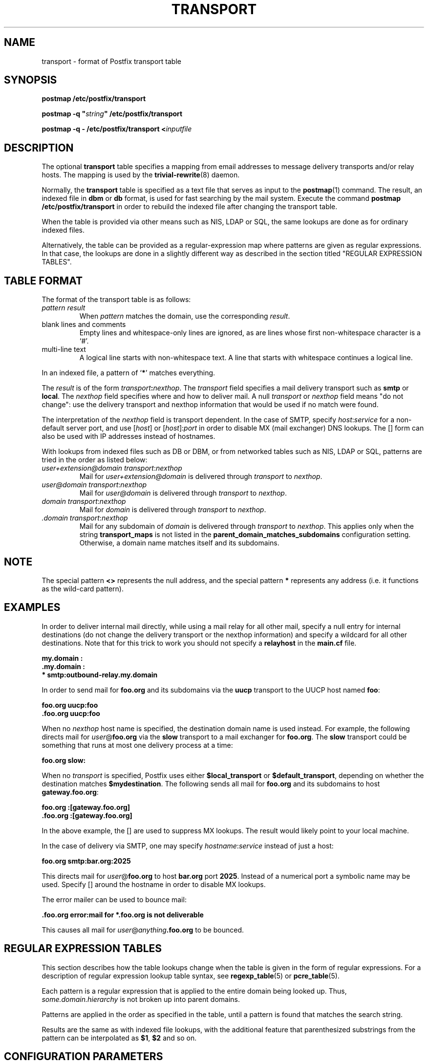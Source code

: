 .TH TRANSPORT 5 
.ad
.fi
.SH NAME
transport
\-
format of Postfix transport table
.SH SYNOPSIS
.na
.nf
\fBpostmap /etc/postfix/transport\fR

\fBpostmap -q "\fIstring\fB" /etc/postfix/transport\fR

\fBpostmap -q - /etc/postfix/transport <\fIinputfile\fR
.SH DESCRIPTION
.ad
.fi
The optional \fBtransport\fR table specifies a mapping from email
addresses to message delivery transports and/or relay hosts. The
mapping is used by the \fBtrivial-rewrite\fR(8) daemon.

Normally, the \fBtransport\fR table is specified as a text file
that serves as input to the \fBpostmap\fR(1) command.
The result, an indexed file in \fBdbm\fR or \fBdb\fR format, is used
for fast searching by the mail system. Execute the command
\fBpostmap /etc/postfix/transport\fR in order to rebuild the indexed
file after changing the transport table.

When the table is provided via other means such as NIS, LDAP
or SQL, the same lookups are done as for ordinary indexed files.

Alternatively, the table can be provided as a regular-expression
map where patterns are given as regular expressions. In that case,
the lookups are done in a slightly different way as described
in the section titled "REGULAR EXPRESSION TABLES".
.SH TABLE FORMAT
.na
.nf
.ad
.fi
The format of the transport table is as follows:
.IP "\fIpattern result\fR"
When \fIpattern\fR matches the domain, use the corresponding
\fIresult\fR.
.IP "blank lines and comments"
Empty lines and whitespace-only lines are ignored, as
are lines whose first non-whitespace character is a `#'.
.IP "multi-line text"
A logical line starts with non-whitespace text. A line that
starts with whitespace continues a logical line.
.PP
In an indexed file, a pattern of `\fB*\fR' matches everything.
.PP
The \fIresult\fR is of the form \fItransport\fB:\fInexthop\fR.
The \fItransport\fR field specifies a mail delivery transport
such as \fBsmtp\fR or \fBlocal\fR. The \fInexthop\fR field
specifies where and how to deliver mail. A null \fItransport\fR
or \fInexthop\fR field means "do not change": use the delivery
transport and nexthop information that would be used if no
match were found.
.PP
The interpretation of the \fInexthop\fR field is transport
dependent. In the case of SMTP, specify \fIhost\fR:\fIservice\fR for a
non-default server port, and use [\fIhost\fR] or [\fIhost\fR]:\fIport\fR
in order to disable MX (mail exchanger) DNS lookups. The [] form
can also be used with IP addresses instead of hostnames.
.PP
With lookups from indexed files such as DB or DBM, or from networked
tables such as NIS, LDAP or SQL, patterns are tried in the order as
listed below:
.IP "\fIuser+extension@domain transport\fR:\fInexthop\fR"
Mail for \fIuser+extension@domain\fR is delivered through
\fItransport\fR to
\fInexthop\fR.
.IP "\fIuser@domain transport\fR:\fInexthop\fR"
Mail for \fIuser@domain\fR is delivered through \fItransport\fR to
\fInexthop\fR.
.IP "\fIdomain transport\fR:\fInexthop\fR"
Mail for \fIdomain\fR is delivered through \fItransport\fR to
\fInexthop\fR.
.IP "\fI.domain transport\fR:\fInexthop\fR"
Mail for any subdomain of \fIdomain\fR is delivered through
\fItransport\fR to \fInexthop\fR. This applies only when the
string \fBtransport_maps\fR is not listed in the
\fBparent_domain_matches_subdomains\fR configuration setting.
Otherwise, a domain name matches itself and its subdomains.
.PP
.SH NOTE
.na
.nf
.ad
.fi
The special pattern \fB<>\fR represents the null address, and the
special pattern \fB*\fR represents any address (i.e. it functions
as the wild-card pattern).
.SH EXAMPLES
.na
.nf
.ad
.fi
In order to deliver internal mail directly, while using a
mail relay for all other mail, specify a null entry for
internal destinations (do not change the delivery transport or
the nexthop information) and specify a wildcard for all other
destinations. Note that for this trick to work you should
not specify a \fBrelayhost\fR in the \fBmain.cf\fR file.

.ti +5
\fB\&my.domain    :\fR
.ti +5
\fB\&.my.domain   :\fR
.ti +5
\fB*            smtp:outbound-relay.my.domain\fR

In order to send mail for \fBfoo.org\fR and its subdomains
via the \fBuucp\fR transport to the UUCP host named \fBfoo\fR:

.ti +5
\fBfoo.org      uucp:foo\fR
.ti +5
\fB\&.foo.org     uucp:foo\fR

When no \fInexthop\fR host name is specified, the destination domain
name is used instead. For example, the following directs mail for
\fIuser\fR@\fBfoo.org\fR via the \fBslow\fR transport to a mail
exchanger for \fBfoo.org\fR.  The \fBslow\fR transport could be
something that runs at most one delivery process at a time:

.ti +5
\fBfoo.org      slow:\fR

When no \fItransport\fR is specified, Postfix uses either
\fB$local_transport\fR or \fB$default_transport\fR, depending
on whether the destination matches \fB$mydestination\fR.
The following sends all mail for \fBfoo.org\fR and its
subdomains to host \fBgateway.foo.org\fR:

.ti +5
\fBfoo.org      :[gateway.foo.org]\fR
.ti +5
\fB\&.foo.org     :[gateway.foo.org]\fR

In the above example, the [] are used to suppress MX lookups.
The result would likely point to your local machine.

In the case of delivery via SMTP, one may specify
\fIhostname\fR:\fIservice\fR instead of just a host:

.ti +5
\fBfoo.org      smtp:bar.org:2025\fR

This directs mail for \fIuser\fR@\fBfoo.org\fR to host \fBbar.org\fR
port \fB2025\fR. Instead of a numerical port a symbolic name may be
used. Specify [] around the hostname in order to disable MX lookups.

The error mailer can be used to bounce mail:

.ti +5
\fB\&.foo.org      error:mail for *.foo.org is not deliverable\fR

This causes all mail for \fIuser\fR@\fIanything\fB.foo.org\fR
to be bounced.
.SH REGULAR EXPRESSION TABLES
.na
.nf
.ad
.fi
This section describes how the table lookups change when the table
is given in the form of regular expressions. For a description of
regular expression lookup table syntax, see \fBregexp_table\fR(5)
or \fBpcre_table\fR(5).

Each pattern is a regular expression that is applied to the entire
domain being looked up. Thus, \fIsome.domain.hierarchy\fR is not
broken up into parent domains.

Patterns are applied in the order as specified in the table, until a
pattern is found that matches the search string.

Results are the same as with indexed file lookups, with
the additional feature that parenthesized substrings from the
pattern can be interpolated as \fB$1\fR, \fB$2\fR and so on.
.SH CONFIGURATION PARAMETERS
.na
.nf
.ad
.fi
The following \fBmain.cf\fR parameters are especially relevant to
this topic. See the Postfix \fBmain.cf\fR file for syntax details
and for default values. Use the \fBpostfix reload\fR command after
a configuration change.
.IP \fBparent_domain_matches_subdomains\fR
List of Postfix features that use \fIdomain.tld\fR patterns
to match \fIsub.domain.tld\fR (as opposed to
requiring \fI.domain.tld\fR patterns).
.IP \fBtransport_maps\fR
List of transport lookup tables.
.PP
Other parameters of interest:
.IP \fBlocal_transport\fR
The mail delivery transport to use when no transport is explicitly
specified, and the destination matches \fB$mydestination\fR.
.IP \fBdefault_transport\fR
The mail delivery transport to use when no transport is explicitly
specified, and the destination does not match \fB$mydestination\fR.
.IP \fBmydestination\fR
The destinations that are given to \fB$local_transport\fR
by default.
.IP \fBrelayhost\fR
The default host for destinations that do not match
\fB$mydestination\fR.
.SH SEE ALSO
.na
.nf
postmap(1) create mapping table
trivial-rewrite(8) rewrite and resolve addresses
pcre_table(5) format of PCRE tables
regexp_table(5) format of POSIX regular expression tables
.SH LICENSE
.na
.nf
.ad
.fi
The Secure Mailer license must be distributed with this software.
.SH AUTHOR(S)
.na
.nf
Wietse Venema
IBM T.J. Watson Research
P.O. Box 704
Yorktown Heights, NY 10598, USA
